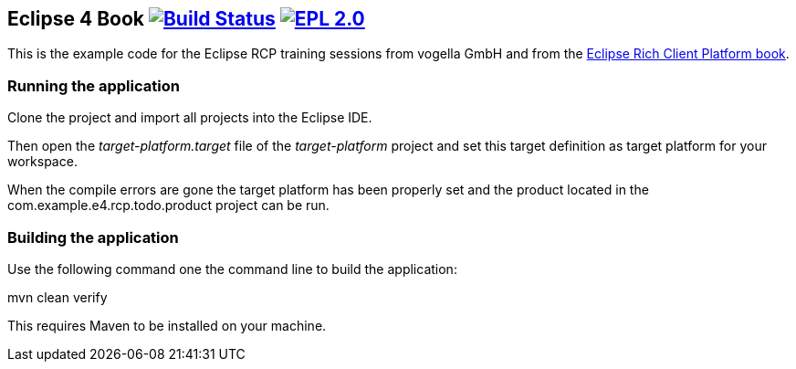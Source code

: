 == Eclipse 4 Book image:https://travis-ci.org/vogellacompany/openreq.svg?branch=master["Build Status", link="https://travis-ci.org/vogellacompany/openreq"] image:https://img.shields.io/badge/License-EPL%202.0-blue.svg["EPL 2.0", link="https://www.eclipse.org/legal/epl-2.0/"]

This is the example code for the Eclipse RCP training sessions from vogella GmbH and from the http://www.vogella.com/books/eclipsercp.html[Eclipse Rich Client Platform book].

=== Running the application

Clone the project and import all projects into the Eclipse IDE.

Then open the _target-platform.target_ file of the _target-platform_ project and 
set this target definition as target platform for your workspace.

When the compile errors are gone the target platform has been properly set and the product located
 in the com.example.e4.rcp.todo.product project can be run.


=== Building the application

Use the following command one the command line to build the application:

mvn clean verify

This requires Maven to be installed on your machine.

